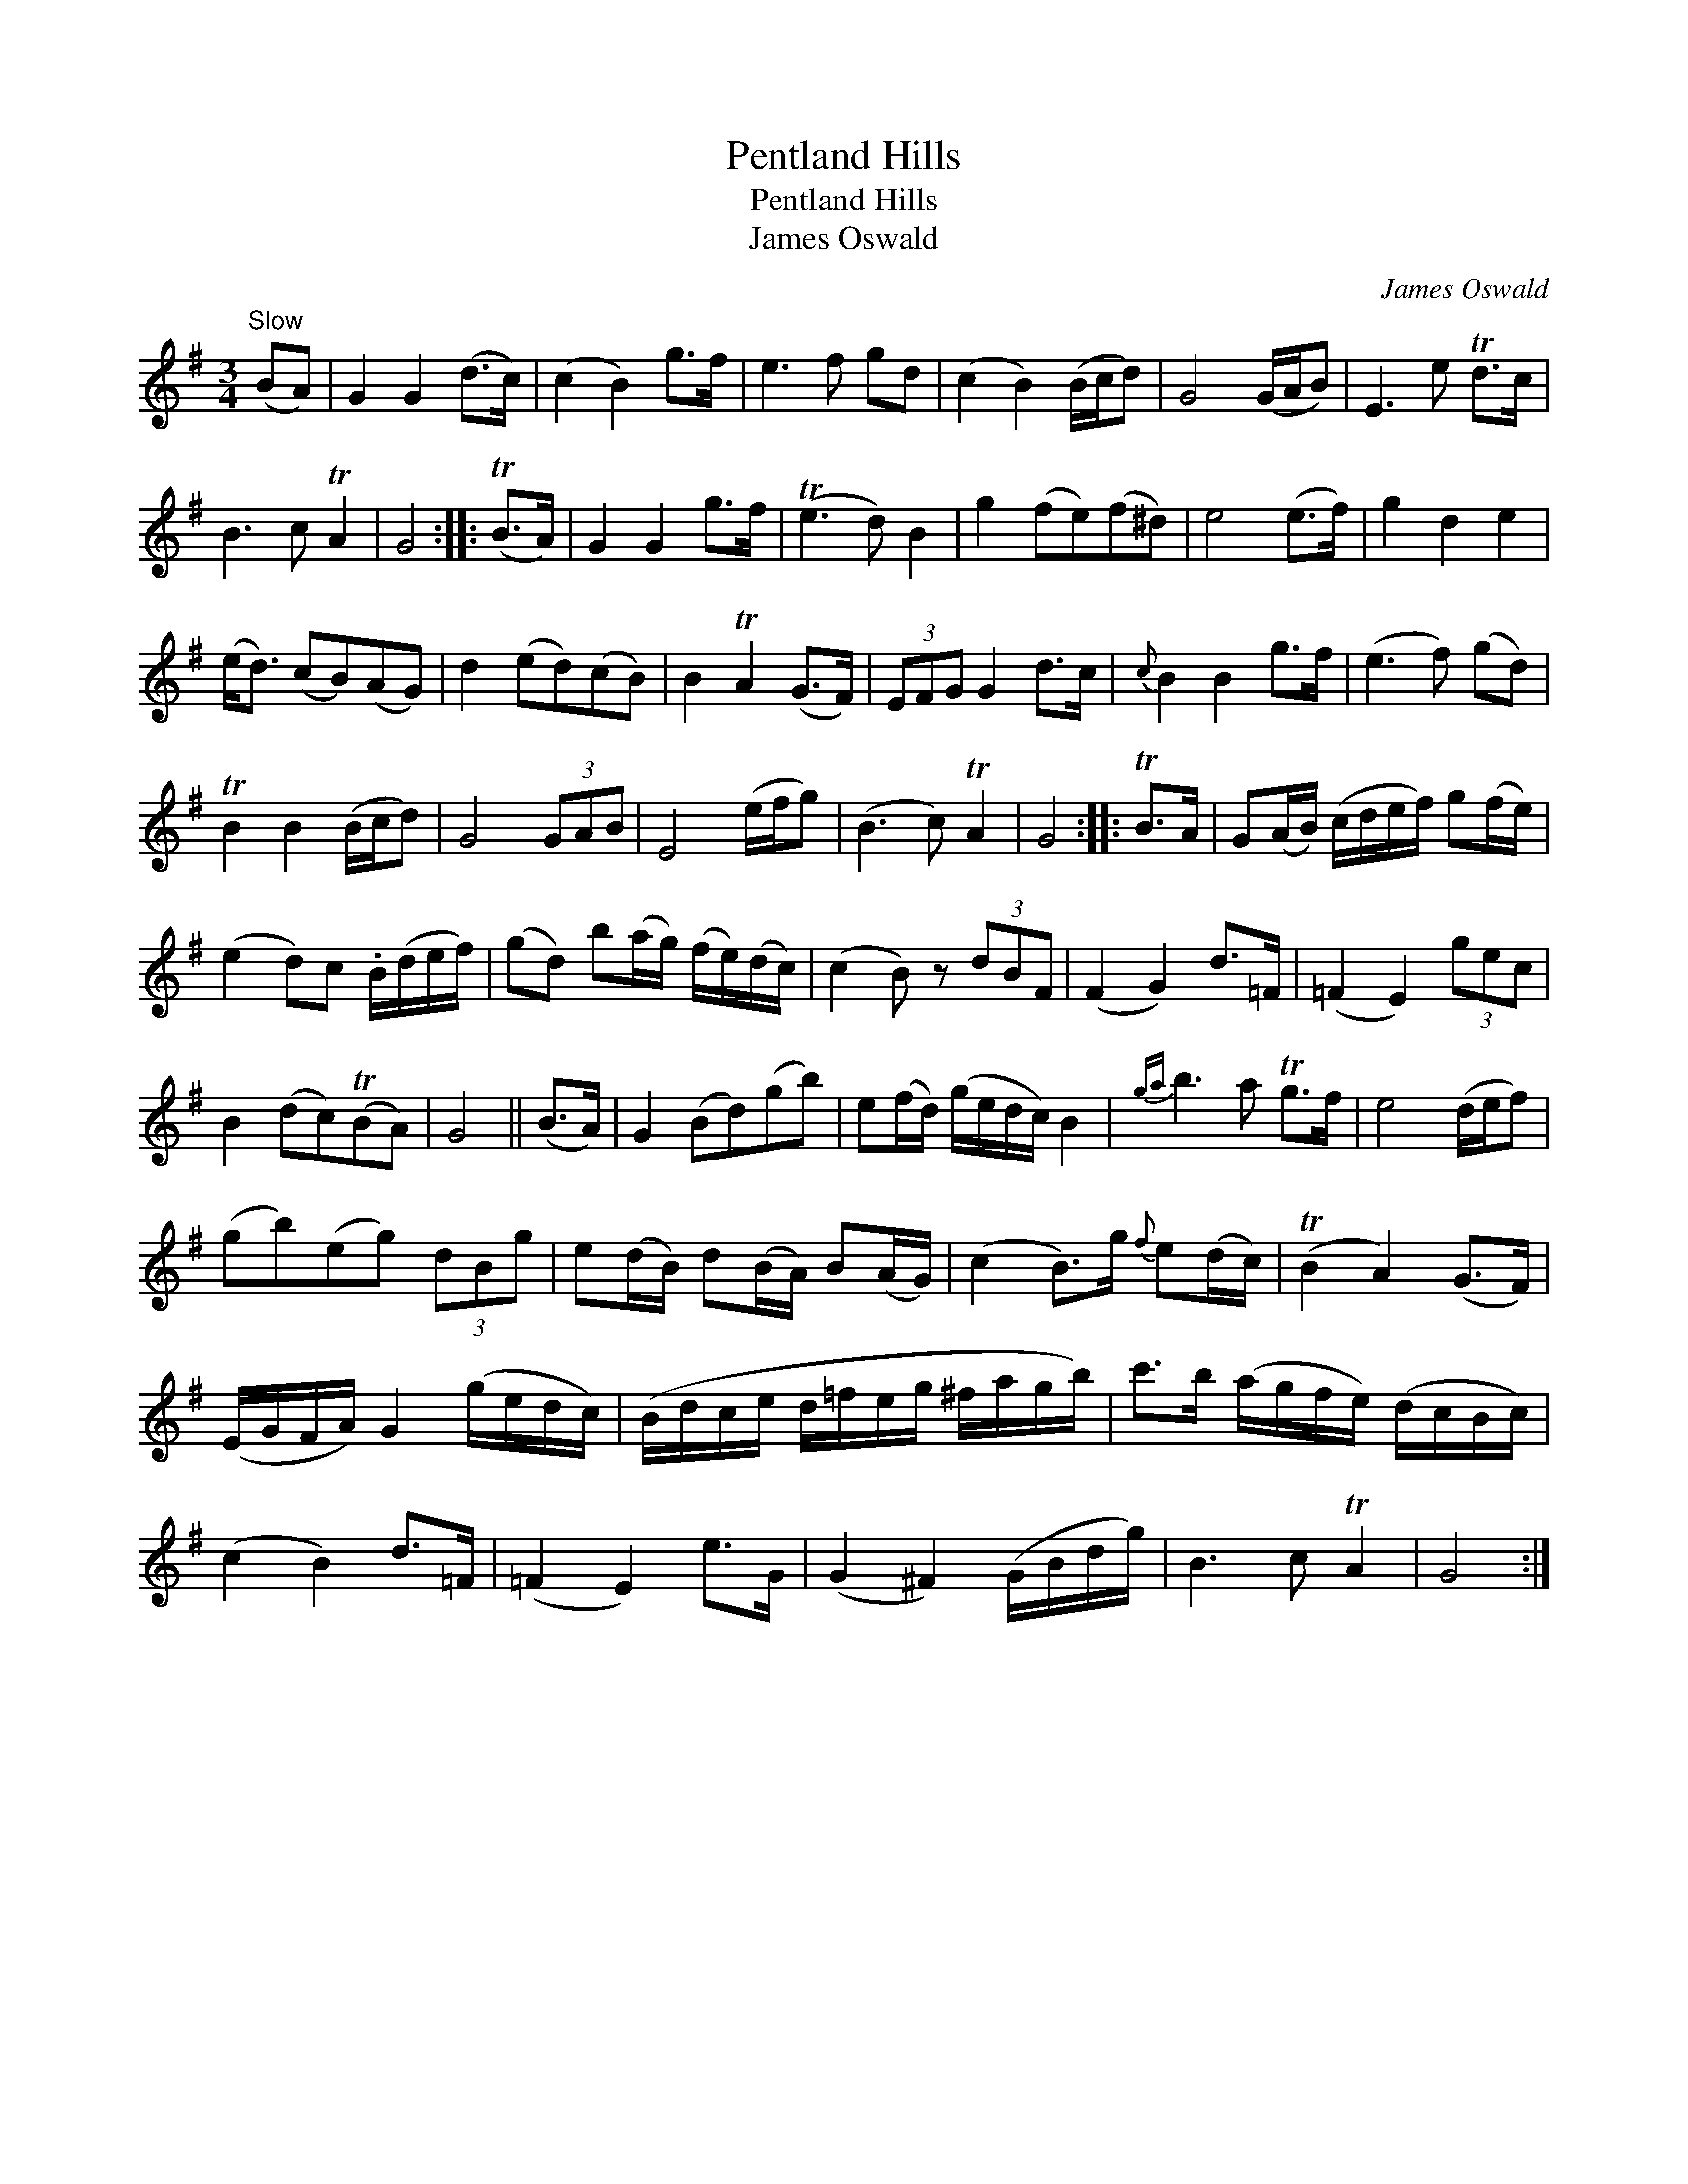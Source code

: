 X:1
T:Pentland Hills
T:Pentland Hills
T:James Oswald
C:James Oswald
L:1/8
M:3/4
K:G
V:1 treble 
V:1
"^Slow" (BA) | G2 G2 (d>c) | (c2 B2) g>f | e3 f gd | (c2 B2) (B/c/d) | G4 (G/A/B) | E3 e Td>c | %7
 B3 c TA2 | G4 :: (TB>A) | G2 G2 g>f | (Te3 d) B2 | g2 (fe)(f^d) | e4 (e>f) | g2 d2 e2 | %15
 (e<d) (cB)(AG) | d2 (ed)(cB) | B2 TA2 (G>F) | (3EFG G2 d>c |{c} B2 B2 g>f | (e3 f) (gd) | %21
 TB2 B2 (B/c/d) | G4 (3GAB | E4 (e/f/g) | (B3 c) TA2 | G4 :: TB>A | G(A/B/) (c/d/e/f/) g(f/e/) | %28
 (e2 d)c .B/(d/e/f/) | (gd) b(a/g/) (f/e/)(d/c/) | (c2 B) z (3dBF | (F2 G2) d>=F | (=F2 E2) (3gec | %33
 B2 (dc)(TBA) | G4 || (B>A) | G2 (Bd)(gb) | e(f/d/) (g/e/d/c/) B2 |{ga} b3 a Tg>f | e4 (d/e/f) | %40
 (gb)(eg) (3dBg | e(d/B/) d(B/A/) B(A/G/) | (c2 B>)g{f} e(d/c/) | (TB2 A2) (G>F) | %44
 (E/G/F/A/) G2 (g/e/d/c/) | (B/d/c/e/ d/=f/e/g/ ^f/a/g/b/) | c'>b (a/g/f/e/) (d/c/B/c/) | %47
 (c2 B2) d>=F | (=F2 E2) e>G | (G2 ^F2) (G/B/d/g/) | B3 c TA2 | G4 :| %52

